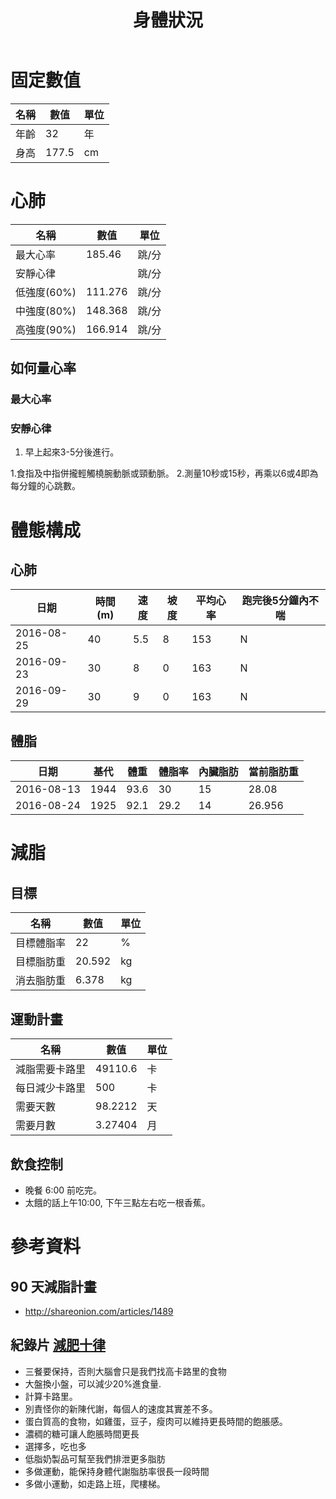 #+TITLE: 身體狀況
#+HTML_LINK_UP: ./index.html

* 固定數值

#+NAME: fixed-metrics
| 名稱        |   數值 | 單位  |
|-------------+--------+-------|
| 年齡        |     32 | 年    |
| 身高        |  177.5 | cm    |

* 心肺

#+NAME: heart-reates
| 名稱        |    數值 | 單位  |
|-------------+---------+-------|
| 最大心率    |  185.46 | 跳/分 |
| 安靜心律    |         | 跳/分 |
| 低強度(60%) | 111.276 | 跳/分 |
| 中強度(80%) | 148.368 | 跳/分 |
| 高強度(90%) | 166.914 | 跳/分 |
#+TBLFM: @2$2=206.9-(0.67*remote(fixed-metrics, @2$2))::@3$2=@2$2*0.6::@4$2=@2$2*0.8::@5$2=@2$2*0.9

** 如何量心率
*** 最大心率
*** 安靜心律 
0. 早上起來3-5分後進行。
1.食指及中指併攏輕觸橈腕動脈或頸動脈。 
2.測量10秒或15秒，再乘以6或4即為每分鐘的心跳數。

* 體態構成




** 心肺
|       日期 | 時間(m) | 速度 | 坡度 | 平均心率 | 跑完後5分鐘內不喘 |
|------------+---------+------+------+----------+-------------------|
| 2016-08-25 |      40 |  5.5 |    8 |      153 | N                 |
| 2016-09-23 |      30 |    8 |    0 |      163 | N                 |
| 2016-09-29 |      30 |    9 |    0 |      163 | N                 |

** 體脂
|       日期 | 基代 | 體重 | 體脂率 | 內臟脂肪 | 當前脂肪重 |
|------------+------+------+--------+----------+------------|
| 2016-08-13 | 1944 | 93.6 |     30 |       15 |      28.08 |
| 2016-08-24 | 1925 | 92.1 |   29.2 |       14 |     26.956 |
#+TBLFM: $6=$3 * $4 * 0.01

* 減脂
** 目標 
#+NAME: target-weight
| 名稱       |   數值 | 單位 |
|------------+--------+------|
| 目標體脂率 |     22 | %    |
| 目標脂肪重 | 20.592 | kg   |
| 消去脂肪重 |  6.378 | kg   |
#+TBLFM: @3$2=remote(current-weight, @4$2) * @2$2 * 0.01::@4$2=remote(current-weight, @8$2) - @3$2
** 運動計畫 

| 名稱           |    數值 | 單位 |
|----------------+---------+------|
| 減脂需要卡路里 | 49110.6 | 卡   |
| 每日減少卡路里 |     500 | 卡   |
| 需要天數       | 98.2212 | 天   |
| 需要月數       | 3.27404 | 月   |
#+TBLFM: @2$2=remote(target-weight, @4$2) * 7700::@4$2=@2$2/@3$2::@5$2=@4$2/30::

** 飲食控制
- 晚餐 6:00 前吃完。
- 太餓的話上午10:00, 下午三點左右吃一根香蕉。

* 參考資料
** 90 天減脂計畫 
- http://shareonion.com/articles/1489
** 紀錄片 [[ahttp://topdocumentaryfilms.com/10-things-you-need-to-know-about-losing-weight/][減肥十律]]
- 三餐要保持，否則大腦會只是我們找高卡路里的食物
- 大盤換小盤，可以減少20%進食量.
- 計算卡路里。
- 別責怪你的新陳代謝，每個人的速度其實差不多。
- 蛋白質高的食物，如雞蛋，豆子，瘦肉可以維持更長時間的飽脹感。
- 濃稠的糖可讓人飽脹時間更長
- 選擇多，吃也多
- 低脂奶製品可幫至我們排泄更多脂肪
- 多做運動，能保持身體代謝脂肪率很長一段時間
- 多做小運動，如走路上班，爬樓梯。
